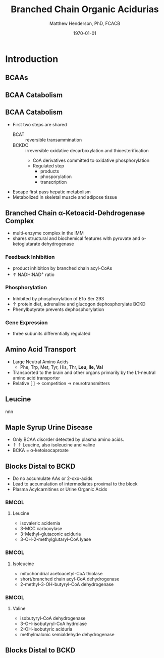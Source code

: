 #+TITLE: Branched Chain Organic Acidurias
#+AUTHOR: Matthew Henderson, PhD, FCACB
#+DATE: \today

:PROPERTIES:
#+DRAWERS: PROPERTIES
#+LaTeX_CLASS: beamer
#+LaTeX_CLASS_OPTIONS: [presentation, smaller]
#+BEAMER_THEME: Hannover
#+BEAMER_COLOR_THEME: whale
#+BEAMER_FRAME_LEVEL: 2
#+COLUMNS: %40ITEM %10BEAMER_env(Env) %9BEAMER_envargs(Env Args) %4BEAMER_col(Col) %10BEAMER_extra(Extra)
#+OPTIONS: H:2 toc:nil
#+PROPERTY: header-args:R :session *R*
#+PROPERTY: header-args :cache no
#+PROPERTY: header-args :tangle yes
#+STARTUP: beamer
#+STARTUP: overview
#+STARTUP: hidestars
#+STARTUP: indent
# #+BEAMER_HEADER: \subtitle{What is an Automated and Reproducible Report?}
#+BEAMER_HEADER: \institute[NSO]{Newborn Screening Ontario | The University of Ottawa}
#+BEAMER_HEADER: \titlegraphic{\includegraphics[height=1cm,keepaspectratio]{../logos/NSO_logo.pdf}\includegraphics[height=1cm,keepaspectratio]{../logos/cheo-logo.png} \includegraphics[height=1cm,keepaspectratio]{../logos/UOlogoBW.eps}}
#+latex_header: \hypersetup{colorlinks,linkcolor=white,urlcolor=blue}
#+LaTeX_header: \usepackage{textpos}
#+LaTeX_header: \usepackage{textgreek}
#+LaTeX_header: \usepackage[version=4]{mhchem}
#+LaTeX_header: \usepackage{chemfig}
#+LaTeX_header: \usepackage{siunitx}
#+LaTeX_header: \usepackage{gensymb}
#+LaTex_HEADER: \usepackage[usenames,dvipsnames]{xcolor}
#+LaTeX_HEADER: \usepackage[T1]{fontenc}
#+LaTeX_HEADER: \usepackage{lmodern}
#+LaTeX_HEADER: \usepackage{verbatim}
#+LaTeX_HEADER: \usepackage{tikz}
#+LaTeX_HEADER: \usetikzlibrary{shapes.geometric,arrows,decorations.pathmorphing,backgrounds,positioning,fit,petri}
:END:
#+BEGIN_LaTeX
%\logo{\includegraphics[width=1cm,height=1cm,keepaspectratio]{../logos/NSO_logo_small.pdf}~%
%    \includegraphics[width=1cm,height=1cm,keepaspectratio]{../logos/UOlogoBW.eps}%
%}

\vspace{220pt}
\beamertemplatenavigationsymbolsempty
\setbeamertemplate{caption}[numbered]
\setbeamerfont{caption}{size=\tiny}
% \addtobeamertemplate{frametitle}{}{%
% \begin{textblock*}{100mm}(.85\textwidth,-1cm)
% \includegraphics[height=1cm,width=2cm]{cat}
% \end{textblock*}}

\tikzstyle{chemical} = [rectangle, rounded corners, text width=5em, minimum height=1em,text centered, draw=black, fill=none]
\tikzstyle{hardware} = [rectangle, rounded corners, text width=5em, minimum height=1em,text centered, draw=black, fill=gray!30]
\tikzstyle{ms} = [rectangle, rounded corners, text width=5em, minimum height=1em,text centered, draw=orange, fill=none]
\tikzstyle{msw} = [rectangle, rounded corners, text width=7em, minimum height=1em,text centered, draw=orange, fill=none]
\tikzstyle{label} = [rectangle,text width=8em, minimum height=1em, text centered, draw=none, fill=none]
\tikzstyle{hl} = [rectangle, rounded corners, text width=5em, minimum height=1em,text centered, draw=black, fill=red!30]
\tikzstyle{box} = [rectangle, rounded corners, text width=5em, minimum height=5em,text centered, draw=black, fill=none]
\tikzstyle{arrow} = [thick,->,>=stealth]
\tikzstyle{hl-arrow} = [ultra thick,->,>=stealth,draw=red]

#+END_LaTeX

* Introduction
** BCAAs

#+BEGIN_LaTeX
\centering
\chemname{\chemfig[][scale=.75]{^{+}H_3N-C(-[2]COO^{-})(-[6]CH(-[7]CH_3)(-[5]CH_3))-H}}{\small valine}
\chemname{\chemfig[][scale=.75]{^{+}H_3N-C(-[2]COO^{-})(-[6]CH_2-[6]CH(-[7]CH_3)(-[5]CH_3))-H}}{\small leucine}
\chemname{\chemfig[][scale=.75]{^{+}H_3N-C(-[2]COO^{-})(-[6]CH(-CH_3)-[6]CH_2-[6]CH_3)-H}}{\small isoleucine}

#+END_LaTeX

** BCAA Catabolism
\centering
#+ATTR_LATEX: :height 0.85\textheight
[[./figures/bcaa.png]]

** BCAA Catabolism
- First two steps are shared
  - BCAT :: reversible transammination
  - BCKDC :: irreversible oxidative decarboxylation and thioesterification
    - CoA derivatives committed to oxidative phosphorylation
    - Regulated step
      - products
      - phosporylation
      - transcription
- Escape first pass hepatic metabolism
- Metabolized in skeletal muscle and adipose tissue

** Branched Chain \alpha{}-Ketoacid-Dehdrogenase Complex
- multi-enzyme complex in the IMM
- shares structural and biochemical features with pyruvate and
  \alpha{}-ketoglutarate dehydrogenase
*** Feedback Inhibition
- product inhibition by branched chain acyl-CoAs
- \uparrow NADH:NAD^{+} ratio
*** Phosphorylation
- Inhibited by phosphorylation of E1\alpha Ser 293 
- \uparrow protein diet, adrenaline and glucogon dephosphorylate BCKD
- Phenylbutyrate prevents dephosphorylation 
*** Gene Expression
- three subunits differentially regulated 

** Amino Acid Transport
- Large Neutral Amino Acids
  - Phe, Trp, Met, Tyr, His, Thr, *Leu, Ile, Val*
- Transported to the brain and other organs primarily by the
  L1-neutral amino acid transporter
- Relative [ ] \to competition \to neurotransmitters
** Leucine
nnn
** Maple Syrup Urine Disease
- Only BCAA disorder detected by plasma amino acids.
- \Uparrow \Uparrow Leucine, also isoleucine and valine
- BCKA = \alpha{}-ketoisocaproate


** Blocks Distal to BCKD 
- Do no accumulate AAs or 2-oxo-acids
- Lead to accumulation of intermediates proximal to the block
- Plasma Acylcarnitines or Urine Organic Acids
  
***                                                                 :BMCOL:
:PROPERTIES:
:BEAMER_col: 0.33
:END:

**** Leucine
- isovaleric acidemia
- 3-MCC carboxylase 
- 3-Methyl-glutaconic aciduria
- 3-OH-2-methylglutaryl-CoA lyase 

***                                                                 :BMCOL:
:PROPERTIES:
:BEAMER_col: 0.33
:END:

**** Isoleucine
- mitochondrial acetoacetyl-CoA thiolase
- short/branched chain acyl-CoA dehydrogenase
- 2-methyl-3-OH-butyryl-CoA dehydrogenase

***                                                                 :BMCOL:
:PROPERTIES:
:BEAMER_col: 0.33
:END:

**** Valine
- isobutyryl-CoA dehydrogenase
- 3-OH-isobutyryl-CoA hydrolase
- 2-OH-isobutyric aciduria
- methylmalonic semialdehyde dehydrogenase


** Blocks Distal to BCKD 
